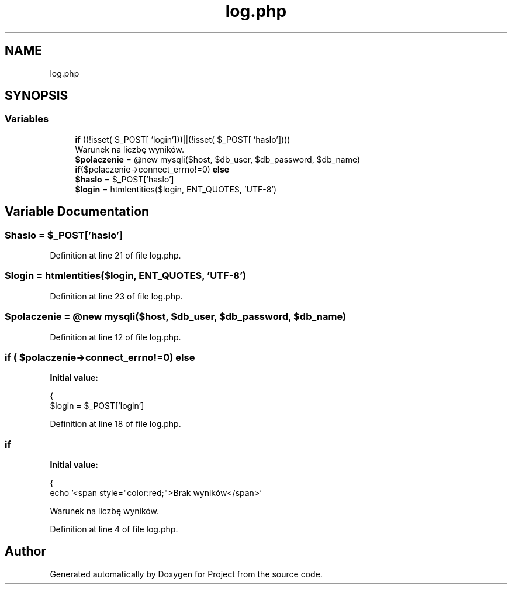 .TH "log.php" 3 "Fri Jun 25 2021" "Project" \" -*- nroff -*-
.ad l
.nh
.SH NAME
log.php
.SH SYNOPSIS
.br
.PP
.SS "Variables"

.in +1c
.ti -1c
.RI "\fBif\fP ((!isset( $_POST[ 'login']))||(!isset( $_POST[ 'haslo'])))"
.br
.RI "Warunek na liczbę wyników\&. "
.ti -1c
.RI "\fB$polaczenie\fP = @new mysqli($host, $db_user, $db_password, $db_name)"
.br
.ti -1c
.RI "\fBif\fP($polaczenie\->connect_errno!=0) \fBelse\fP"
.br
.ti -1c
.RI "\fB$haslo\fP = $_POST['haslo']"
.br
.ti -1c
.RI "\fB$login\fP = htmlentities($login, ENT_QUOTES, 'UTF\-8')"
.br
.in -1c
.SH "Variable Documentation"
.PP 
.SS "$haslo = $_POST['haslo']"

.PP
Definition at line 21 of file log\&.php\&.
.SS "$login = htmlentities($login, ENT_QUOTES, 'UTF\-8')"

.PP
Definition at line 23 of file log\&.php\&.
.SS "$polaczenie = @new mysqli($host, $db_user, $db_password, $db_name)"

.PP
Definition at line 12 of file log\&.php\&.
.SS "\fBif\fP ( $polaczenie\->connect_errno!=0) else"
\fBInitial value:\fP
.PP
.nf
{
        $login = $_POST['login']
.fi
.PP
Definition at line 18 of file log\&.php\&.
.SS "if"
\fBInitial value:\fP
.PP
.nf
{
                    echo '<span style="color:red;">Brak wyników</span>'
.fi
.PP
Warunek na liczbę wyników\&. 
.PP
Definition at line 4 of file log\&.php\&.
.SH "Author"
.PP 
Generated automatically by Doxygen for Project from the source code\&.
